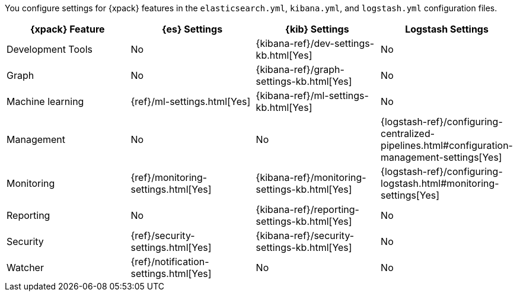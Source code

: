You configure settings for {xpack} features in the `elasticsearch.yml`,
`kibana.yml`, and `logstash.yml` configuration files.

[options="header"]
|=======================
|{xpack} Feature   |{es} Settings                  |{kib} Settings                                |Logstash Settings
|Development Tools |No                             |{kibana-ref}/dev-settings-kb.html[Yes]        |No
|Graph             |No                             |{kibana-ref}/graph-settings-kb.html[Yes]      |No
|Machine learning  |{ref}/ml-settings.html[Yes]    |{kibana-ref}/ml-settings-kb.html[Yes]         |No
|Management        |No                             |No
|{logstash-ref}/configuring-centralized-pipelines.html#configuration-management-settings[Yes]
|Monitoring        |{ref}/monitoring-settings.html[Yes]    |{kibana-ref}/monitoring-settings-kb.html[Yes] |{logstash-ref}/configuring-logstash.html#monitoring-settings[Yes]
|Reporting         |No                             |{kibana-ref}/reporting-settings-kb.html[Yes]  |No
|Security          |{ref}/security-settings.html[Yes]      |{kibana-ref}/security-settings-kb.html[Yes]   |No
|Watcher           |{ref}/notification-settings.html[Yes]    |No                                  |No
|=======================
